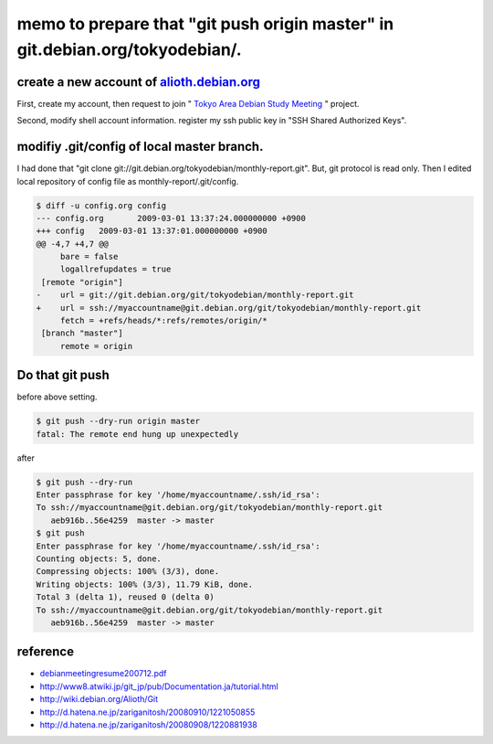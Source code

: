 memo to prepare that "git push origin master" in git.debian.org/tokyodebian/.
=============================================================================


create a new account of  `alioth.debian.org <https://alioth.debian.org/>`_ 
---------------------------------------------------------------------------


First, create my account, then request to join " `Tokyo Area Debian Study Meeting <https://alioth.debian.org/projects/tokyodebian/>`_ " project.



Second, modify shell account information. register my ssh public key in "SSH Shared Authorized Keys".




modifiy .git/config of local master branch.
-------------------------------------------


I had done that "git clone git://git.debian.org/tokyodebian/monthly-report.git". But, git protocol is read only. Then I edited local repository of config file as monthly-report/.git/config.


.. code-block:: sh


   $ diff -u config.org config
   --- config.org	2009-03-01 13:37:24.000000000 +0900
   +++ config	2009-03-01 13:37:01.000000000 +0900
   @@ -4,7 +4,7 @@
    	bare = false
    	logallrefupdates = true
    [remote "origin"]
   -	url = git://git.debian.org/git/tokyodebian/monthly-report.git
   +	url = ssh://myaccountname@git.debian.org/git/tokyodebian/monthly-report.git
    	fetch = +refs/heads/*:refs/remotes/origin/*
    [branch "master"]
    	remote = origin



Do that git push
----------------


before above setting.


.. code-block:: sh


   $ git push --dry-run origin master
   fatal: The remote end hung up unexpectedly




after


.. code-block:: sh


   $ git push --dry-run
   Enter passphrase for key '/home/myaccountname/.ssh/id_rsa': 
   To ssh://myaccountname@git.debian.org/git/tokyodebian/monthly-report.git
      aeb916b..56e4259  master -> master
   $ git push
   Enter passphrase for key '/home/myaccountname/.ssh/id_rsa': 
   Counting objects: 5, done.
   Compressing objects: 100% (3/3), done.
   Writing objects: 100% (3/3), 11.79 KiB, done.
   Total 3 (delta 1), reused 0 (delta 0)
   To ssh://myaccountname@git.debian.org/git/tokyodebian/monthly-report.git
      aeb916b..56e4259  master -> master





reference
---------


*  `debianmeetingresume200712.pdf <http://www.google.com/url?sa=t&source=web&ct=res&cd=2&url=http%3A%2F%2Ftokyodebian.alioth.debian.org%2Fpdf%2Fdebianmeetingresume200712.pdf&ei=KQmqSeefJ4zXkAXlpsntDQ&usg=AFQjCNGmsRWBuoEPhXAafvfwkc2QgUVfXQ&sig2=aHftPBj-0XniT3QeUhxouA>`_ 

* http://www8.atwiki.jp/git_jp/pub/Documentation.ja/tutorial.html

* http://wiki.debian.org/Alioth/Git

* http://d.hatena.ne.jp/zariganitosh/20080910/1221050855

* http://d.hatena.ne.jp/zariganitosh/20080908/1220881938






.. author:: default
.. categories:: Debian,Git
.. tags::
.. comments::
